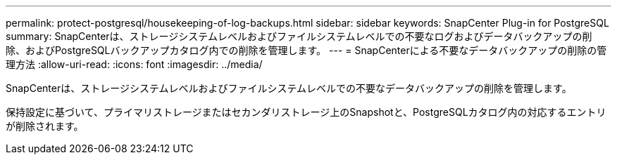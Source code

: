 ---
permalink: protect-postgresql/housekeeping-of-log-backups.html 
sidebar: sidebar 
keywords: SnapCenter Plug-in for PostgreSQL 
summary: SnapCenterは、ストレージシステムレベルおよびファイルシステムレベルでの不要なログおよびデータバックアップの削除、およびPostgreSQLバックアップカタログ内での削除を管理します。 
---
= SnapCenterによる不要なデータバックアップの削除の管理方法
:allow-uri-read: 
:icons: font
:imagesdir: ../media/


[role="lead"]
SnapCenterは、ストレージシステムレベルおよびファイルシステムレベルでの不要なデータバックアップの削除を管理します。

保持設定に基づいて、プライマリストレージまたはセカンダリストレージ上のSnapshotと、PostgreSQLカタログ内の対応するエントリが削除されます。
